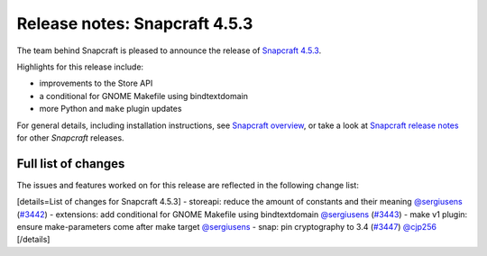 .. 23143.md

.. \_release-notes-snapcraft-4-5-3:

Release notes: Snapcraft 4.5.3
==============================

The team behind Snapcraft is pleased to announce the release of `Snapcraft 4.5.3 <https://github.com/snapcore/snapcraft/releases/tag/4.5.3>`__.

Highlights for this release include:

-  improvements to the Store API
-  a conditional for GNOME Makefile using bindtextdomain
-  more Python and ``make`` plugin updates

For general details, including installation instructions, see `Snapcraft overview <snapcraft-overview.md>`__, or take a look at `Snapcraft release notes <snapcraft-release-notes.md>`__ for other *Snapcraft* releases.

Full list of changes
--------------------

The issues and features worked on for this release are reflected in the following change list:

[details=List of changes for Snapcraft 4.5.3] - storeapi: reduce the amount of constants and their meaning `@sergiusens <https://github.com/sergiusens>`__ (`#3442 <https://github.com/snapcore/snapcraft/pull/3442>`__) - extensions: add conditional for GNOME Makefile using bindtextdomain `@sergiusens <https://github.com/sergiusens>`__ (`#3443 <https://github.com/snapcore/snapcraft/pull/3443>`__) - make v1 plugin: ensure make-parameters come after make target `@sergiusens <https://github.com/sergiusens>`__ - snap: pin cryptography to 3.4 (`#3447 <https://github.com/snapcore/snapcraft/pull/3447>`__) `@cjp256 <https://github.com/cjp256>`__ [/details]
